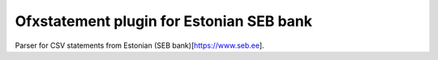 ~~~~~~~~~~~~~~~~~~~~~~~~~~~~~~
Ofxstatement plugin for Estonian SEB bank
~~~~~~~~~~~~~~~~~~~~~~~~~~~~~~

Parser for CSV statements from Estonian (SEB bank)[https://www.seb.ee].

